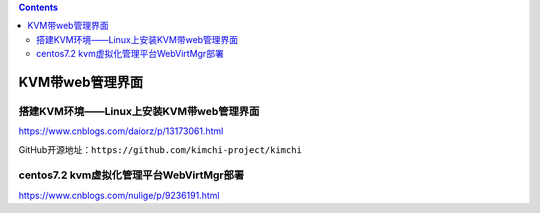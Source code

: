 .. contents::
   :depth: 3
..

KVM带web管理界面
================

搭建KVM环境——Linux上安装KVM带web管理界面
----------------------------------------

https://www.cnblogs.com/daiorz/p/13173061.html

GitHub开源地址：\ ``https://github.com/kimchi-project/kimchi``

centos7.2 kvm虚拟化管理平台WebVirtMgr部署
-----------------------------------------

https://www.cnblogs.com/nulige/p/9236191.html
